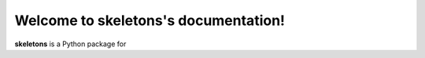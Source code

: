 Welcome to skeletons's documentation!
=====================================

**skeletons** is a Python package for 
